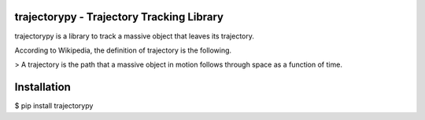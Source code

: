 trajectorypy - Trajectory Tracking Library
==========================================

trajectorypy is a library to track a massive object that leaves its trajectory.

According to Wikipedia, the definition of trajectory is the following.

> A trajectory is the path that a massive object in motion follows through space as a function of time.

Installation
============

$ pip install trajectorypy
